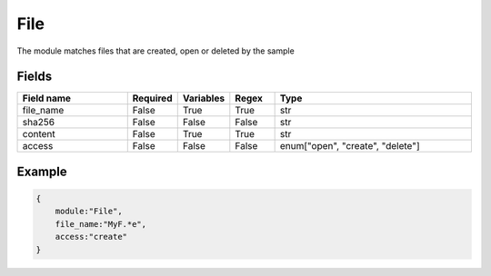 File
=========

The module matches files that are created, open or deleted by the sample

Fields
-------

.. list-table::
    :widths:  25 10 10 10 45
    :header-rows: 1

    * - Field name
      - Required
      - Variables
      - Regex
      - Type
    * - file_name
      - False
      - True
      - True
      - str
    * - sha256
      - False
      - False
      - False
      - str
    * - content
      - False
      - True
      - True
      - str
    * - access
      - False
      - False
      - False
      - enum["open", "create", "delete"]

Example
-------
.. code:: python3

    {
        module:"File",
        file_name:"MyF.*e",
        access:"create"
    }


